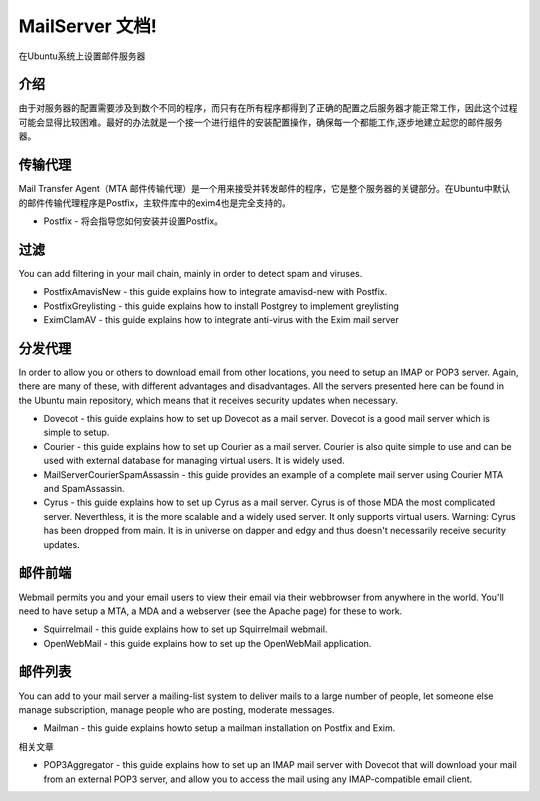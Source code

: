 MailServer 文档!
===========================================

在Ubuntu系统上设置邮件服务器

介绍
-----

由于对服务器的配置需要涉及到数个不同的程序，而只有在所有程序都得到了正确的配置之后服务器才能正常工作，因此这个过程可能会显得比较困难。最好的办法就是一个接一个进行组件的安装配置操作，确保每一个都能工作,逐步地建立起您的邮件服务器。

传输代理
--------

Mail Transfer Agent（MTA 邮件传输代理）是一个用来接受并转发邮件的程序，它是整个服务器的关键部分。在Ubuntu中默认的邮件传输代理程序是Postfix，主软件库中的exim4也是完全支持的。

* Postfix - 将会指导您如何安装并设置Postfix。

过滤
--------

You can add filtering in your mail chain, mainly in order to detect spam and viruses.

* PostfixAmavisNew - this guide explains how to integrate amavisd-new with Postfix.
* PostfixGreylisting - this guide explains how to install Postgrey to implement greylisting
* EximClamAV - this guide explains how to integrate anti-virus with the Exim mail server

分发代理
--------

In order to allow you or others to download email from other locations, you need to setup an IMAP or POP3 server. Again, there are many of these, with different advantages and disadvantages. All the servers presented here can be found in the Ubuntu main repository, which means that it receives security updates when necessary.

* Dovecot - this guide explains how to set up Dovecot as a mail server. Dovecot is a good mail server which is simple to setup.

* Courier - this guide explains how to set up Courier as a mail server. Courier is also quite simple to use and can be used with external database for managing virtual users. It is widely used.

* MailServerCourierSpamAssassin - this guide provides an example of a complete mail server using Courier MTA and SpamAssassin.

* Cyrus - this guide explains how to set up Cyrus as a mail server. Cyrus is of those MDA the most complicated server. Neverthless, it is the more scalable and a widely used server. It only supports virtual users. Warning: Cyrus has been dropped from main. It is in universe on dapper and edgy and thus doesn't necessarily receive security updates.

邮件前端
--------

Webmail permits you and your email users to view their email via their webbrowser from anywhere in the world. You'll need to have setup a MTA, a MDA and a webserver (see the Apache page) for these to work.

* Squirrelmail - this guide explains how to set up Squirrelmail webmail.

* OpenWebMail - this guide explains how to set up the OpenWebMail application.

邮件列表
--------

You can add to your mail server a mailing-list system to deliver mails to a large number of people, let someone else manage subscription, manage people who are posting, moderate messages.

* Mailman - this guide explains howto setup a mailman installation on Postfix and Exim.

相关文章

* POP3Aggregator - this guide explains how to set up an IMAP mail server with Dovecot that will download your mail from an external POP3 server, and allow you to access the mail using any IMAP-compatible email client.
